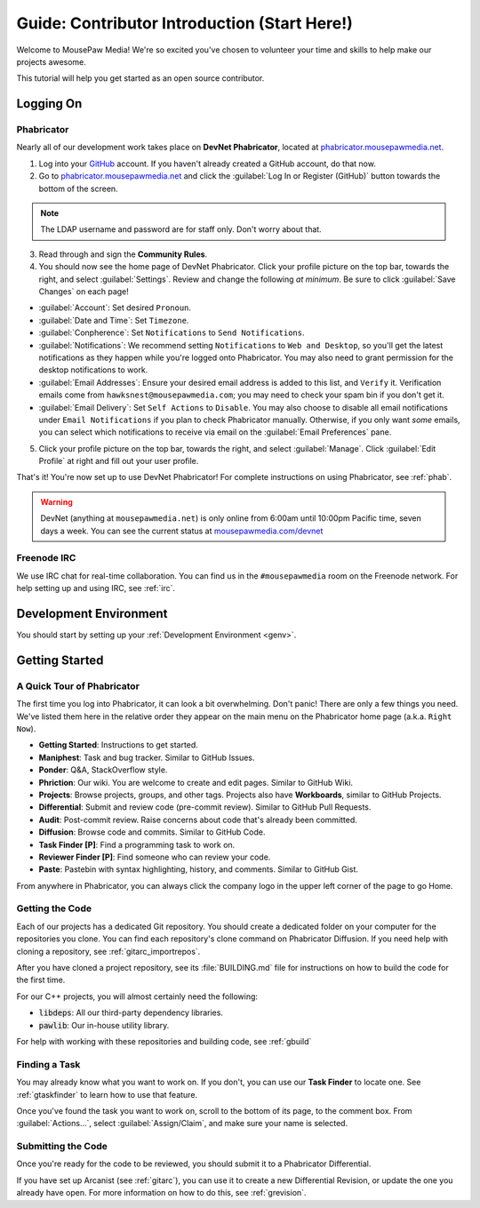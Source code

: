 ..  _gcontrib:

Guide: Contributor Introduction (Start Here!)
###############################################

Welcome to MousePaw Media! We're so excited you've chosen to volunteer
your time and skills to help make our projects awesome.

This tutorial will help you get started as an open source contributor.

Logging On
===============================

Phabricator
-------------------------------

Nearly all of our development work takes place on **DevNet Phabricator**,
located at `phabricator.mousepawmedia.net <https://phabricator.mousepawmedia.net>`_.

1. Log into your `GitHub <https://github.com/>`_ account. If you haven't
   already created a GitHub account, do that now.

2. Go to `phabricator.mousepawmedia.net <https://phabricator.mousepawmedia.net>`_
   and click the :guilabel:`Log In or Register (GitHub)` button towards the
   bottom of the screen.

..  NOTE:: The LDAP username and password are for staff only. Don't worry
    about that.

3. Read through and sign the **Community Rules**.

4. You should now see the home page of DevNet Phabricator. Click your profile
   picture on the top bar, towards the right, and select :guilabel:`Settings`.
   Review and change the following *at minimum*.
   Be sure to click :guilabel:`Save Changes` on each page!

* :guilabel:`Account`: Set desired ``Pronoun``.

* :guilabel:`Date and Time`: Set ``Timezone``.

* :guilabel:`Conpherence`: Set ``Notifications`` to ``Send Notifications``.

* :guilabel:`Notifications`: We recommend setting ``Notifications`` to
  ``Web and Desktop``, so you'll get the latest notifications as they happen
  while you're logged onto Phabricator. You may also need to grant permission
  for the desktop notifications to work.

* :guilabel:`Email Addresses`: Ensure your desired email address is added to
  this list, and ``Verify`` it. Verification emails come from
  ``hawksnest@mousepawmedia.com``; you may need to check your spam bin if you
  don't get it.

* :guilabel:`Email Delivery`: Set ``Self Actions`` to ``Disable``. You may also
  choose to disable all email notifications under ``Email Notifications`` if
  you plan to check Phabricator manually. Otherwise, if you only want *some*
  emails, you can select which notifications to receive via email on the
  :guilabel:`Email Preferences` pane.


5. Click your profile picture on the top bar, towards the right, and select
   :guilabel:`Manage`. Click :guilabel:`Edit Profile` at right and fill out
   your user profile.

That's it! You're now set up to use DevNet Phabricator! For complete
instructions on using Phabricator, see :ref:`phab`.

..  WARNING:: DevNet (anything at ``mousepawmedia.net``) is only online from
    6:00am until 10:00pm Pacific time, seven days a week. You can see the
    current status at `mousepawmedia.com/devnet <https://mousepawmedia.com/devnet>`_

Freenode IRC
-------------------------------

We use IRC chat for real-time collaboration. You can find us in the
``#mousepawmedia`` room on the Freenode network. For help setting up and
using IRC, see :ref:`irc`.

Development Environment
===============================

You should start by setting up your :ref:`Development Environment <genv>`.

Getting Started
===============================

A Quick Tour of Phabricator
-------------------------------

The first time you log into Phabricator, it can look a bit overwhelming.
Don't panic! There are only a few things you need. We've listed them here
in the relative order they appear on the main menu on the Phabricator
home page (a.k.a. ``Right Now``).

* **Getting Started**: Instructions to get started.
* **Maniphest**: Task and bug tracker. Similar to GitHub Issues.
* **Ponder**: Q&A, StackOverflow style.
* **Phriction**: Our wiki. You are welcome to create and edit pages.
  Similar to GitHub Wiki.
* **Projects**: Browse projects, groups, and other tags. Projects also have
  **Workboards**, similar to GitHub Projects.
* **Differential**: Submit and review code (pre-commit review). Similar to
  GitHub Pull Requests.
* **Audit**: Post-commit review. Raise concerns about code that's already been
  committed.
* **Diffusion**: Browse code and commits. Similar to GitHub Code.
* **Task Finder [P]**: Find a programming task to work on.
* **Reviewer Finder [P]**: Find someone who can review your code.
* **Paste**: Pastebin with syntax highlighting, history, and comments.
  Similar to GitHub Gist.

From anywhere in Phabricator, you can always click the company logo in the
upper left corner of the page to go Home.

Getting the Code
-------------------------------

Each of our projects has a dedicated Git repository. You should create a
dedicated folder on your computer for the repositories you clone. You can find
each repository's clone command on Phabricator Diffusion. If you need help
with cloning a repository, see :ref:`gitarc_importrepos`.

After you have cloned a project repository, see its :file:`BUILDING.md` file
for instructions on how to build the code for the first time.

For our C++ projects, you will almost certainly need the following:

* :code:`libdeps`: All our third-party dependency libraries.

* :code:`pawlib`: Our in-house utility library.

For help with working with these repositories and building code, see
:ref:`gbuild`

Finding a Task
-------------------------------

You may already know what you want to work on. If you don't, you can use
our **Task Finder** to locate one. See :ref:`gtaskfinder` to learn how to use
that feature.

Once you've found the task you want to work on, scroll to the bottom of its
page, to the comment box. From :guilabel:`Actions...`, select
:guilabel:`Assign/Claim`, and make sure your name is selected.

Submitting the Code
-------------------------------

Once you're ready for the code to be reviewed, you should submit it to a
Phabricator Differential.

If you have set up Arcanist (see :ref:`gitarc`), you can use it to create a new
Differential Revision, or update the one you already have open. For more
information on how to do this, see :ref:`grevision`.